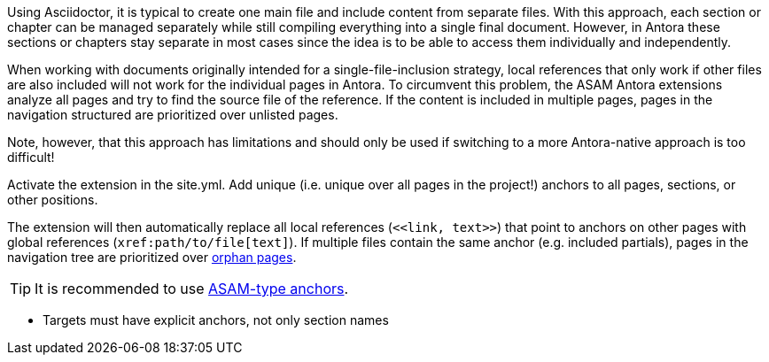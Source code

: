 
//tag::description[]
Using Asciidoctor, it is typical to create one main file and include content from separate files.
With this approach, each section or chapter can be managed separately while still compiling everything into a single final document.
However, in Antora these sections or chapters stay separate in most cases since the idea is to be able to access them individually and independently.

When working with documents originally intended for a single-file-inclusion strategy, local references that only work if other files are also included will not work for the individual pages in Antora.
To circumvent this problem, the ASAM Antora extensions analyze all pages and try to find the source file of the reference.
If the content is included in multiple pages, pages in the navigation structured are prioritized over unlisted pages.

Note, however, that this approach has limitations and should only be used if switching to a more Antora-native approach is too difficult!

//end::description[]


//tag::how[]
Activate the extension in the site.yml.
Add unique (i.e. unique over all pages in the project!) anchors to all pages, sections, or other positions.

The extension will then automatically replace all local references (`\<<link, text>>`) that point to anchors on other pages with global references (`\xref:path/to/file[text]`).
If multiple files contain the same anchor (e.g. included partials), pages in the navigation tree are prioritized over xref:project-guide:extensions/pipeline-orphan_pages.adoc[orphan pages].

TIP: It is recommended to use xref:compendium:writing_guidelines/editorial_guide.adoc[ASAM-type anchors].

//end::how[]

//tag::prerequisits[]
* Targets must have explicit anchors, not only section names
//end::prerequisits[]

//tag::configuration[]

//end::configuration[]


//tag::example[]

//end::example[]

